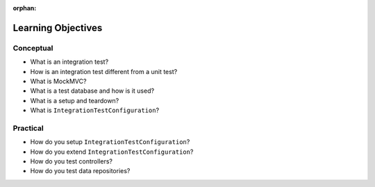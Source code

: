 :orphan:

.. _integration-testing_objectives:

===================
Learning Objectives
===================

Conceptual
----------

- What is an integration test?
- How is an integration test different from a unit test?
- What is MockMVC?
- What is a test database and how is it used?
- What is a setup and teardown?
- What is ``IntegrationTestConfiguration``?

Practical
---------

- How do you setup ``IntegrationTestConfiguration``?
- How do you extend ``IntegrationTestConfiguration``?
- How do you test controllers?
- How do you test data repositories?


